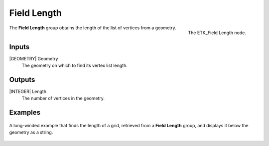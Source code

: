 .. index:: Fields; Field Length
.. _etk-fields-field_length:

*************
 Field Length
*************

.. figure:: /images/nodes-field_length.png
   :align: right

   The ETK_Field Length node.

The **Field Length** group obtains the length of the list of vertices
from a geometry.


Inputs
=======

|GEOMETRY| Geometry
   The geometry on which to find its vertex list length.

Outputs
========

|INTEGER| Length
   The number of vertices in the geometry.


Examples
========

.. figure:: /images/nodes-field_length_basic.png
   :align: center
   :width: 800

   A long-winded example that finds the length of a grid, retrieved from
   a **Field Length** group, and displays it below the geometry as a
   string.
